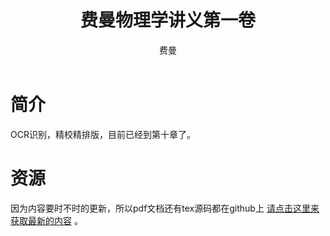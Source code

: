 #+LATEX_CLASS: article
#+LATEX_CLASS_OPTIONS:[11pt,oneside]
#+LATEX_HEADER: \usepackage{article}


#+TITLE: 费曼物理学讲义第一卷
#+AUTHOR: 费曼
#+CREATOR: 编者:万泽(德山书生)
#+DESCRIPTION: 制作者邮箱：a358003542@gmail.com


* 简介
OCR识别，精校精排版，目前已经到第十章了。

* 资源
因为内容要时不时的更新，所以pdf文档还有tex源码都在github上 [[https://github.com/a358003542/feynman-lectures-one][请点击这里来获取最新的内容]] 。








